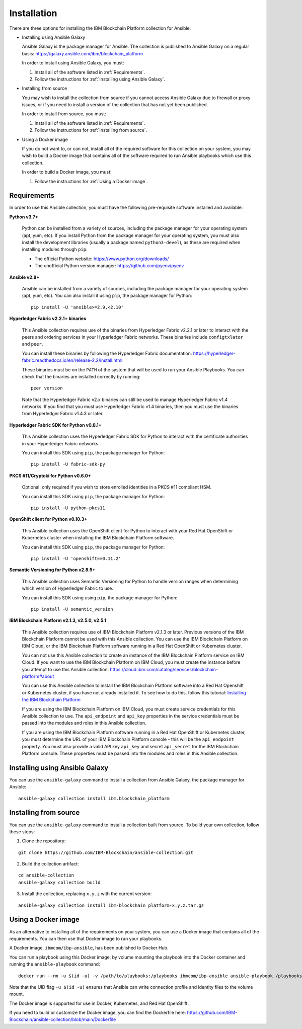 ..
.. SPDX-License-Identifier: Apache-2.0
..

Installation
============

There are three options for installing the IBM Blockchain Platform collection for Ansible:

* Installing using Ansible Galaxy

  Ansible Galaxy is the package manager for Ansible. The collection is published to Ansible Galaxy on a regular basis: https://galaxy.ansible.com/ibm/blockchain_platform

  In order to install using Ansible Galaxy, you must:

  1. Install all of the software listed in :ref:`Requirements`.
  2. Follow the instructions for :ref:`Installing using Ansible Galaxy`.

* Installing from source

  You may wish to install the collection from source if you cannot access Ansible Galaxy due to firewall or proxy issues, or if you need to install a version of the collection that has not yet been published.

  In order to install from source, you must:

  1. Install all of the software listed in :ref:`Requirements`.
  2. Follow the instructions for :ref:`Installing from source`.

* Using a Docker image

  If you do not want to, or can not, install all of the required software for this collection on your system, you may wish to build a Docker image that contains all of the software required to run Ansible playbooks which use this collection.

  In order to build a Docker image, you must:

  1. Follow the instructions for :ref:`Using a Docker image`.

Requirements
------------

In order to use this Ansible collection, you must have the following pre-requisite software installed and available:

**Python v3.7+**

    Python can be installed from a variety of sources, including the package manager for your operating system (apt, yum, etc).
    If you install Python from the package manager for your operating system, you must also install the development libraries (usually a package named ``python3-devel``), as these are required when installing modules through ``pip``.

    - The official Python website: https://www.python.org/downloads/
    - The unofficial Python version manager: https://github.com/pyenv/pyenv

**Ansible v2.8+**

    Ansible can be installed from a variety of sources, including the package manager for your operating system (apt, yum, etc). You can also install it using ``pip``, the package manager for Python:

    ::

        pip install -U 'ansible>=2.9,<2.10'

**Hyperledger Fabric v2.2.1+ binaries**

    This Ansible collection requires use of the binaries from Hyperledger Fabric v2.2.1 or later to interact with the peers and ordering services in your Hyperledger Fabric networks. These binaries include ``configtxlator`` and ``peer``.

    You can install these binaries by following the Hyperledger Fabric documentation: https://hyperledger-fabric.readthedocs.io/en/release-2.2/install.html

    These binaries must be on the ``PATH`` of the system that will be used to run your Ansible Playbooks. You can check that the binaries are installed correctly by running:

    ::

        peer version

    Note that the Hyperledger Fabric v2.x binaries can still be used to manage Hyperledger Fabric v1.4 networks. If you find that you must use Hyperledger Fabric v1.4 binaries, then you must use the binaries from Hyperledger Fabric v1.4.3 or later.

**Hyperledger Fabric SDK for Python v0.8.1+**

    This Ansible collection uses the Hyperledger Fabric SDK for Python to interact with the certificate authorities in your Hyperledger Fabric networks.

    You can install this SDK using ``pip``, the package manager for Python:

    ::

        pip install -U fabric-sdk-py

**PKCS #11/Cryptoki for Python v0.6.0+**

    Optional: only required if you wish to store enrolled identities in a PKCS #11 compliant HSM.

    You can install this SDK using ``pip``, the package manager for Python:

    ::

        pip install -U python-pkcs11

**OpenShift client for Python v0.10.3+**

    This Ansible collection uses the OpenShift client for Python to interact with your Red Hat OpenShift or Kubernetes cluster when installing the IBM Blockchain Platform software.

    You can install this SDK using ``pip``, the package manager for Python:

    ::

        pip install -U 'openshift==0.11.2'

**Semantic Versioning for Python v2.8.5+**

    This Ansible collection uses Semantic Versioning for Python to handle version ranges when determining which version of Hyperledger Fabric to use.

    You can install this SDK using using ``pip``, the package manager for Python:

    ::

        pip install -U semantic_version

**IBM Blockchain Platform v2.1.3, v2.5.0, v2.5.1**

    This Ansible collection requires use of IBM Blockchain Platform v2.1.3 or later. Previous versions of the IBM Blockchain Platform cannot be used with this Ansible collection. You can use the IBM Blockchain Platform on IBM Cloud, or the IBM Blockchain Platform software running in a Red Hat OpenShift or Kubernetes cluster.

    You can not use this Ansible collection to create an instance of the IBM Blockchain Platform service on IBM Cloud. If you want to use the IBM Blockchain Platform on IBM Cloud, you must create the instance before you attempt to use this Ansible collection: https://cloud.ibm.com/catalog/services/blockchain-platform#about

    You can use this Ansible collection to install the IBM Blockchain Platform software into a Red Hat Openshift or Kubernetes cluster, if you have not already installed it. To see how to do this, follow this tutorial: `Installing the IBM Blockchain Platform <./tutorials/installing.html>`_

    If you are using the IBM Blockchain Platform on IBM Cloud, you must create service credentials for this Ansible collection to use. The ``api_endpoint`` and ``api_key`` properties in the service credentials must be passed into the modules and roles in this Ansible collection.

    If you are using the IBM Blockchain Platform software running in a Red Hat OpenShift or Kubernetes cluster, you must determine the URL of your IBM Blockchain Platform console - this will be the ``api_endpoint`` property. You must also provide a valid API key ``api_key`` and secret ``api_secret`` for the IBM Blockchain Platform console. These properties must be passed into the modules and roles in this Ansible collection.

Installing using Ansible Galaxy
-------------------------------

You can use the ``ansible-galaxy`` command to install a collection from Ansible Galaxy, the package manager for Ansible:

::

    ansible-galaxy collection install ibm.blockchain_platform

Installing from source
----------------------

You can use the ``ansible-galaxy`` command to install a collection built from source. To build your own collection, follow these steps:

1. Clone the repository:

::

    git clone https://github.com/IBM-Blockchain/ansible-collection.git

2. Build the collection artifact:

::

    cd ansible-collection
    ansible-galaxy collection build

3. Install the collection, replacing ``x.y.z`` with the current version:

::

    ansible-galaxy collection install ibm-blockchain_platform-x.y.z.tar.gz

Using a Docker image
--------------------

As an alternative to installing all of the requirements on your system, you can use a Docker image that contains all of the requirements.
You can then use that Docker image to run your playbooks.

A Docker image, ``ibmcom/ibp-ansible``, has been published to Docker Hub.

You can run a playbook using this Docker image, by volume mounting the playbook into the Docker container and running the ``ansible-playbook`` command:

::

    docker run --rm -u $(id -u) -v /path/to/playbooks:/playbooks ibmcom/ibp-ansible ansible-playbook /playbooks/playbook.yml

Note that the UID flag ``-u $(id -u)`` ensures that Ansible can write connection profile and identity files to the volume mount.

The Docker image is supported for use in Docker, Kubernetes, and Red Hat OpenShift.

If you need to build or customize the Docker image, you can find the Dockerfile here: https://github.com/IBM-Blockchain/ansible-collection/blob/main/Dockerfile

